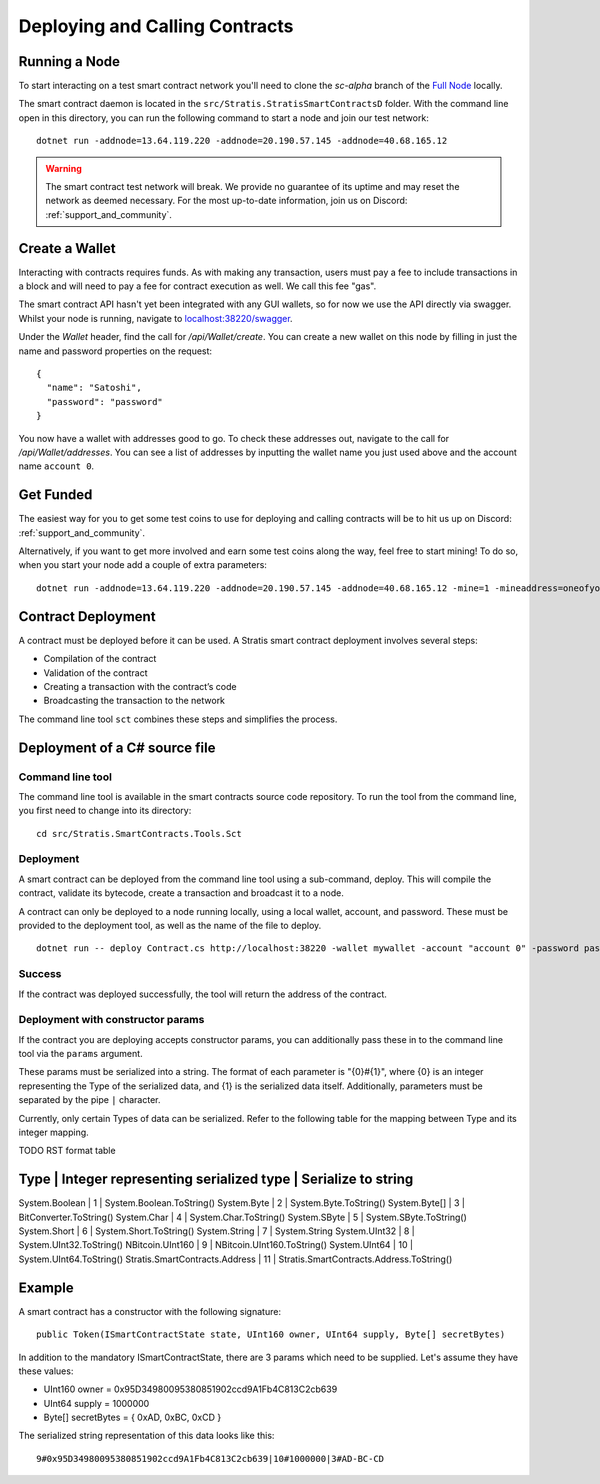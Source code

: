 ###############################
Deploying and Calling Contracts
###############################

Running a Node
--------------

To start interacting on a test smart contract network you'll need to clone the `sc-alpha` branch of the `Full Node <https://github.com/stratisproject/StratisBitcoinFullNode>`_ locally.

The smart contract daemon is located in the ``src/Stratis.StratisSmartContractsD`` folder. With the command line open in this directory, you can run the following command to start a node and join our test network:

::

  dotnet run -addnode=13.64.119.220 -addnode=20.190.57.145 -addnode=40.68.165.12

.. warning::
  The smart contract test network will break. We provide no guarantee of its uptime and may reset the network as deemed necessary. For the most up-to-date information, join us on Discord: :ref:`support_and_community`.

Create a Wallet
---------------

Interacting with contracts requires funds. As with making any transaction, users must pay a fee to include transactions in a block and will need to pay a fee for contract execution as well. We call this fee "gas".

The smart contract API hasn't yet been integrated with any GUI wallets, so for now we use the API directly via swagger. Whilst your node is running, navigate to `localhost:38220/swagger <localhost:38220/swagger>`_.

Under the `Wallet` header, find the call for `/api/Wallet/create`. You can create a new wallet on this node by filling in just the name and password properties on the request:

::

  {
    "name": "Satoshi",
    "password": "password"
  }

You now have a wallet with addresses good to go. To check these addresses out, navigate to the call for `/api/Wallet/addresses`. You can see a list of addresses by inputting the wallet name you just used above and the account name ``account 0``.

Get Funded
----------

The easiest way for you to get some test coins to use for deploying and calling contracts will be to hit us up on Discord: :ref:`support_and_community`.

Alternatively, if you want to get more involved and earn some test coins along the way, feel free to start mining! To do so, when you start your node add a couple of extra parameters:

::

  dotnet run -addnode=13.64.119.220 -addnode=20.190.57.145 -addnode=40.68.165.12 -mine=1 -mineaddress=oneofyouraddresseshere

Contract Deployment
-------------------

A contract must be deployed before it can be used. A Stratis smart contract deployment involves several steps:

* Compilation of the contract
* Validation of the contract
* Creating a transaction with the contract’s code
* Broadcasting the transaction to the network

The command line tool ``sct`` combines these steps and simplifies the process.

Deployment of a C# source file
--------------------

Command line tool
'''''''''''
The command line tool is available in the smart contracts source code repository. To run the tool from the command line, you first need to change into its directory:

::

  cd src/Stratis.SmartContracts.Tools.Sct

Deployment
''''
A smart contract can be deployed from the command line tool using a sub-command, deploy. This will compile the contract, validate its bytecode, create a transaction and broadcast it to a node.

A contract can only be deployed to a node running locally, using a local wallet, account, and password. These must be provided to the deployment tool, as well as the name of the file to deploy.

::

  dotnet run -- deploy Contract.cs http://localhost:38220 -wallet mywallet -account "account 0" -password password -fee 1000 -gasprice 1 -gaslimit 30000


Success
'''''''
If the contract was deployed successfully, the tool will return the address of the contract.

Deployment with constructor params
'''''''
If the contract you are deploying accepts constructor params, you can additionally pass these in to the command line tool via the ``params`` argument.

These params must be serialized into a string. The format of each parameter is "{0}#{1}", where {0} is an integer representing the Type of the serialized data, and {1} is the serialized data itself. Additionally, parameters must be separated by the pipe ``|`` character.

Currently, only certain Types of data can be serialized. Refer to the following table for the mapping between Type and its integer mapping.

TODO RST format table

Type | Integer representing serialized type | Serialize to string
----------------
System.Boolean | 1 | System.Boolean.ToString()
System.Byte | 2 | System.Byte.ToString()
System.Byte[] | 3 | BitConverter.ToString()
System.Char | 4 | System.Char.ToString()
System.SByte | 5 | System.SByte.ToString()
System.Short | 6 | System.Short.ToString()
System.String | 7 | System.String
System.UInt32 | 8 | System.UInt32.ToString()
NBitcoin.UInt160 | 9 | NBitcoin.UInt160.ToString()
System.UInt64 | 10 | System.UInt64.ToString()
Stratis.SmartContracts.Address | 11 | Stratis.SmartContracts.Address.ToString()


Example
-------------
A smart contract has a constructor with the following signature:

::

  public Token(ISmartContractState state, UInt160 owner, UInt64 supply, Byte[] secretBytes)

In addition to the mandatory ISmartContractState, there are 3 params which need to be supplied. Let's assume they have these values:

* UInt160 owner = 0x95D34980095380851902ccd9A1Fb4C813C2cb639
* UInt64 supply = 1000000
* Byte[] secretBytes = { 0xAD, 0xBC, 0xCD }

The serialized string representation of this data looks like this:

::

  9#0x95D34980095380851902ccd9A1Fb4C813C2cb639|10#1000000|3#AD-BC-CD
